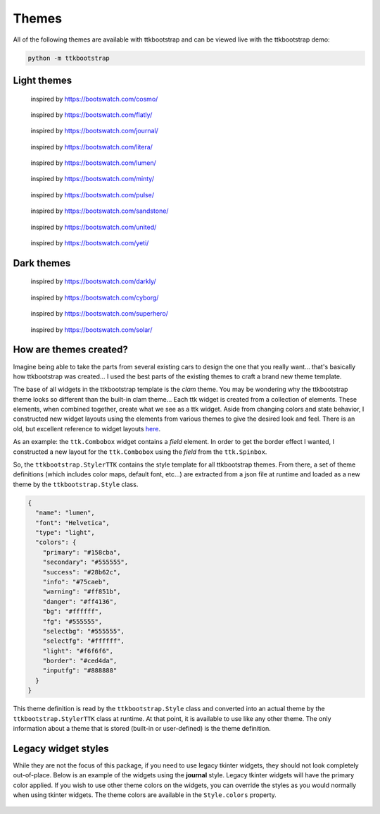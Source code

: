 .. _themes:

Themes
======

All of the following themes are available with ttkbootstrap and can be viewed live with the ttkbootstrap demo:

.. code-block:: python

    python -m ttkbootstrap


Light themes
............
.. figure:: images/cosmo.png
    :alt: an example image of theme cosmo

    inspired by https://bootswatch.com/cosmo/

.. figure:: images/flatly.png
    :alt: an example image of theme flatly

    inspired by https://bootswatch.com/flatly/

.. figure:: images/journal.png
    :alt: an example image of theme journal

    inspired by https://bootswatch.com/journal/

.. figure:: images/litera.png
    :alt: an example image of theme litera

    inspired by https://bootswatch.com/litera/

.. figure:: images/lumen.png
    :alt: an example image of theme lumen

    inspired by https://bootswatch.com/lumen/

.. figure:: images/minty.png
    :alt: an example image of theme minty

    inspired by https://bootswatch.com/minty/

.. figure:: images/pulse.png
    :alt: an example image of theme pulse

    inspired by https://bootswatch.com/pulse/

.. figure:: images/sandstone.png
    :alt: an example image of theme sandstone

    inspired by https://bootswatch.com/sandstone/

.. figure:: images/united.png
    :alt: an example image of theme united

    inspired by https://bootswatch.com/united/

.. figure:: images/yeti.png
    :alt: an example image of theme yeti

    inspired by https://bootswatch.com/yeti/

Dark themes
...........
.. figure:: images/darkly.png
    :alt: an example image of theme darkly

    inspired by https://bootswatch.com/darkly/

.. figure:: images/cyborg.png
    :alt: an example image of theme cyborg

    inspired by https://bootswatch.com/cyborg/

.. figure:: images/superhero.png
    :alt: an example image of theme superhero

    inspired by https://bootswatch.com/superhero/

.. figure:: images/solar.png
    :alt: an example image of theme solar

    inspired by https://bootswatch.com/solar/

How are themes created?
.......................
Imagine being able to take the parts from several existing cars to design the one that you really want... that's
basically how ttkbootstrap was created... I used the best parts of the existing themes to craft a brand new theme
template.

The base of all widgets in the ttkbootstrap template is the *clam* theme. You may be wondering why the ttkbootstrap
theme looks so different than the built-in clam theme... Each ttk widget is created from a collection of elements.
These elements, when combined together, create what we see as a ttk widget. Aside from changing colors and state
behavior, I constructed new widget layouts using the elements from various themes to give the desired look and feel.
There is an old, but excellent reference to widget layouts here_.

.. _here: https://anzeljg.github.io/rin2/book2/2405/docs/tkinter/ttk-themes.html

As an example: the ``ttk.Combobox`` widget contains a *field* element. In order to get the border effect I wanted,
I constructed a new layout for the ``ttk.Combobox`` using the *field* from the ``ttk.Spinbox``.

So, the ``ttkbootstrap.StylerTTK`` contains the style template for all ttkbootstrap themes. From there, a set of
theme definitions (which includes color maps, default font, etc...) are extracted from a json file at runtime and
loaded as a new theme by the ``ttkbootstrap.Style`` class.

.. code-block:: python

    {
      "name": "lumen",
      "font": "Helvetica",
      "type": "light",
      "colors": {
        "primary": "#158cba",
        "secondary": "#555555",
        "success": "#28b62c",
        "info": "#75caeb",
        "warning": "#ff851b",
        "danger": "#ff4136",
        "bg": "#ffffff",
        "fg": "#555555",
        "selectbg": "#555555",
        "selectfg": "#ffffff",
        "light": "#f6f6f6",
        "border": "#ced4da",
        "inputfg": "#888888"
      }
    }

This theme definition is read by the ``ttkbootstrap.Style`` class and converted into an actual theme by the
``ttkbootstrap.StylerTTK`` class at runtime. At that point, it is available to use like any other theme. The only
information about a theme that is stored (built-in or user-defined) is the theme definition.

Legacy widget styles
....................
While they are not the focus of this package, if you need to use legacy tkinter widgets, they should not look completely
out-of-place. Below is an example of the widgets using the **journal** style. Legacy tkinter widgets will have the
primary color applied. If you wish to use other theme colors on the widgets, you can override the styles as you would
normally when using tkinter widgets. The theme colors are available in the ``Style.colors`` property.

.. figure:: images/legacy.png
    :alt: an example image of legacy tkinter widgets styled with journal
